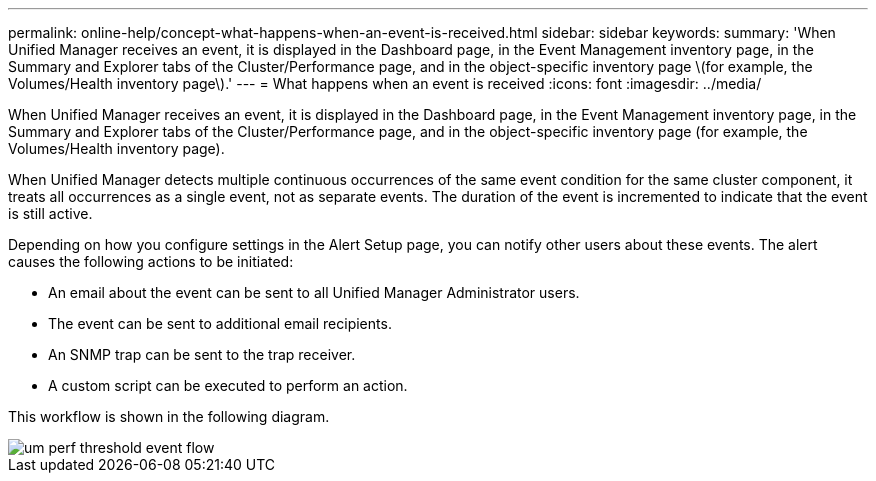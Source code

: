 ---
permalink: online-help/concept-what-happens-when-an-event-is-received.html
sidebar: sidebar
keywords: 
summary: 'When Unified Manager receives an event, it is displayed in the Dashboard page, in the Event Management inventory page, in the Summary and Explorer tabs of the Cluster/Performance page, and in the object-specific inventory page \(for example, the Volumes/Health inventory page\).'
---
= What happens when an event is received
:icons: font
:imagesdir: ../media/

[.lead]
When Unified Manager receives an event, it is displayed in the Dashboard page, in the Event Management inventory page, in the Summary and Explorer tabs of the Cluster/Performance page, and in the object-specific inventory page (for example, the Volumes/Health inventory page).

When Unified Manager detects multiple continuous occurrences of the same event condition for the same cluster component, it treats all occurrences as a single event, not as separate events. The duration of the event is incremented to indicate that the event is still active.

Depending on how you configure settings in the Alert Setup page, you can notify other users about these events. The alert causes the following actions to be initiated:

* An email about the event can be sent to all Unified Manager Administrator users.
* The event can be sent to additional email recipients.
* An SNMP trap can be sent to the trap receiver.
* A custom script can be executed to perform an action.

This workflow is shown in the following diagram.

image::../media/um-perf-threshold-event-flow.gif[]
